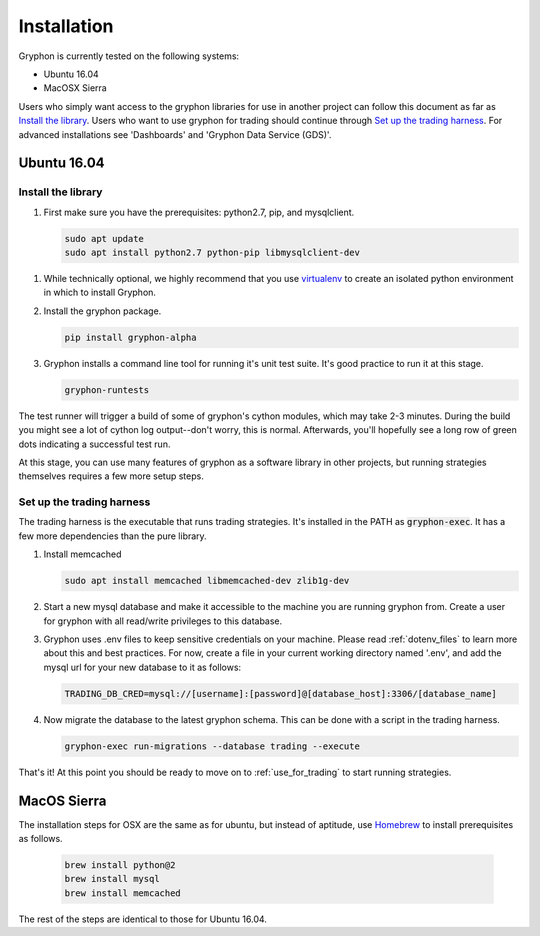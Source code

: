 ============
Installation
============

Gryphon is currently tested on the following systems:

* Ubuntu 16.04
* MacOSX Sierra

Users who simply want access to the gryphon libraries for use in another project can
follow this document as far as `Install the library`_. Users who want to use gryphon for
trading should continue through `Set up the trading harness`_. For advanced
installations see 'Dashboards' and 'Gryphon Data Service (GDS)'.

Ubuntu 16.04
============

.. _library-install:

Install the library
-------------------

#. First make sure you have the prerequisites: python2.7, pip, and mysqlclient.

   .. code-block:: bash

      sudo apt update
      sudo apt install python2.7 python-pip libmysqlclient-dev

.. _virtualenv: https://docs.python-guide.org/dev/virtualenvs/#lower-level-virtualenv

#. While technically optional, we highly recommend that you use virtualenv_ to create an isolated python environment in which to install Gryphon.

#. Install the gryphon package.

   .. code-block:: bash

      pip install gryphon-alpha

#. Gryphon installs a command line tool for running it's unit test suite. It's good practice to run it at this stage.

   .. code-block:: bash

      gryphon-runtests

The test runner will trigger a build of some of gryphon's cython modules, which may take
2-3 minutes. During the build you might see a lot of cython log output--don't worry,
this is normal. Afterwards, you'll hopefully see a long row of green dots indicating a
successful test run.

At this stage, you can use many features of gryphon as a software library in other
projects, but running strategies themselves requires a few more setup steps.


Set up the trading harness
--------------------------

The trading harness is the executable that runs trading strategies. It's installed in
the PATH as :code:`gryphon-exec`. It has a few more dependencies than the pure library.

#. Install memcached

   .. code-block:: bash

      sudo apt install memcached libmemcached-dev zlib1g-dev


#. Start a new mysql database and make it accessible to the machine you are running gryphon from. Create a user for gryphon with all read/write privileges to this database.

#. Gryphon uses .env files to keep sensitive credentials on your machine. Please read :ref:`dotenv_files` to learn more about this and best practices. For now, create a file in your current working directory named '.env', and add the mysql url for your new database to it as follows:

   .. code-block:: bash

      TRADING_DB_CRED=mysql://[username]:[password]@[database_host]:3306/[database_name]

#. Now migrate the database to the latest gryphon schema. This can be done with a script in the trading harness.

   .. code-block:: bash

      gryphon-exec run-migrations --database trading --execute

That's it! At this point you should be ready to move on to :ref:`use_for_trading` to
start running strategies.

MacOS Sierra
============

The installation steps for OSX are the same as for ubuntu, but instead of aptitude, use Homebrew_ to install prerequisites as follows.

.. _Homebrew: https://brew.sh/

   .. code-block:: bash
      
      brew install python@2
      brew install mysql
      brew install memcached

The rest of the steps are identical to those for Ubuntu 16.04.
